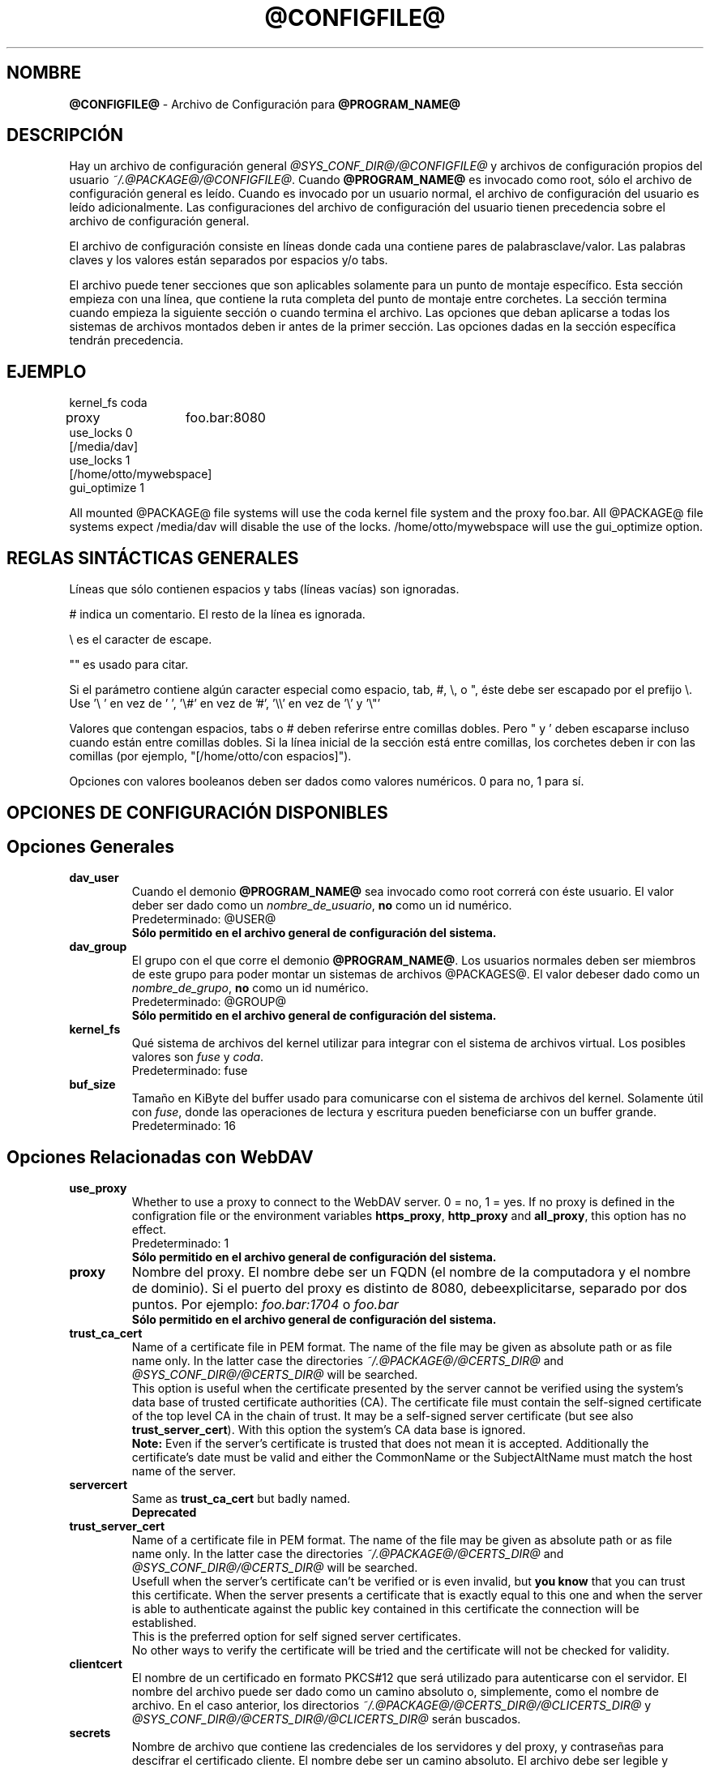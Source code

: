 .\"*******************************************************************
.\"
.\" This file was generated with po4a. Translate the source file.
.\"
.\"*******************************************************************
.TH @CONFIGFILE@ 5 2014\-06\-09 @PACKAGE_STRING@ 


.SH NOMBRE

\fB@CONFIGFILE@\fP \- Archivo de Configuración para \fB@PROGRAM_NAME@\fP


.SH DESCRIPCIÓN

Hay un archivo de configuración general \fI@SYS_CONF_DIR@/@CONFIGFILE@\fP y
archivos de configuración propios del usuario
\fI~/.@PACKAGE@/@CONFIGFILE@\fP. Cuando \fB@PROGRAM_NAME@\fP es invocado como
root, sólo el archivo de configuración general es leído. Cuando es invocado
por un usuario normal, el archivo de configuración del usuario es leído
adicionalmente. Las configuraciones del archivo de configuración del usuario
tienen precedencia sobre el archivo de configuración general.

.PP
El archivo de configuración consiste en líneas donde cada una contiene pares
de palabrasclave/valor. Las palabras claves y los valores están separados
por espacios y/o tabs.

.PP
El archivo puede tener secciones que son aplicables solamente para un punto
de montaje específico. Esta sección empieza con una línea, que contiene la
ruta completa del punto de montaje entre corchetes. La sección termina
cuando empieza la siguiente sección o cuando termina el archivo. Las
opciones que deban aplicarse a todas los sistemas de archivos montados deben
ir antes de la primer sección. Las opciones dadas en la sección específica
tendrán precedencia.


.SH EJEMPLO

kernel_fs coda
.br
proxy	foo.bar:8080
.br
use_locks 0
.br
.br
[/media/dav]
.br
use_locks 1
.br
.br
[/home/otto/mywebspace]
.br
gui_optimize 1

.PP
All mounted @PACKAGE@ file systems will use the coda kernel file system and
the proxy foo.bar. All @PACKAGE@ file systems expect /media/dav will disable
the use of the locks. /home/otto/mywebspace will use the gui_optimize
option.

.SH "REGLAS SINTÁCTICAS GENERALES"

Líneas que sólo contienen espacios y tabs (líneas vacías) son ignoradas.

.PP
# indica un comentario. El resto de la línea es ignorada.

.PP
\(rs es el caracter de escape.

.PP
"" es usado para citar.

.PP
Si el parámetro contiene algún caracter especial como espacio, tab, #, \(rs,
o ", éste debe ser escapado por el prefijo \(rs. Use \(cq\(rs\ \(cq en vez
de \(cq\ \(cq, \(cq\(rs#\(cq en vez de \(cq#\(cq, \(cq\(rs\(rs\(cq en vez de
\(cq\(rs\(cq y \(cq\(rs"\(cq

.PP
Valores que contengan espacios, tabs o # deben referirse entre comillas
dobles. Pero " y \(cq deben escaparse incluso cuando están entre comillas
dobles. Si la línea inicial de la sección está entre comillas, los corchetes
deben ir con las comillas (por ejemplo, "[/home/otto/con espacios]").

.PP
Opciones con valores booleanos deben ser dados como valores numéricos. 0
para no, 1 para sí.


.SH "OPCIONES DE CONFIGURACIÓN DISPONIBLES"

.SH "Opciones Generales"

.TP 
\fBdav_user\fP
Cuando el demonio \fB@PROGRAM_NAME@\fP sea invocado como root correrá con éste
usuario. El valor deber ser dado como un \fInombre_de_usuario\fP, \fBno\fP como un
id numérico.
.br
Predeterminado: @USER@
.br
\fBSólo permitido en el archivo general de configuración del sistema.\fP

.TP 
\fBdav_group\fP
El grupo con el que corre el demonio \fB@PROGRAM_NAME@\fP. Los usuarios
normales deben ser miembros de este grupo para poder montar un sistemas de
archivos @PACKAGES@. El valor debeser dado como un \fInombre_de_grupo\fP, \fBno\fP
como un id numérico.
.br
Predeterminado: @GROUP@
.br
\fBSólo permitido en el archivo general de configuración del sistema.\fP

.TP 
\fBkernel_fs\fP
Qué sistema de archivos del kernel utilizar para integrar con el sistema de
archivos virtual.  Los posibles valores son \fIfuse\fP y \fIcoda\fP.
.br
Predeterminado: fuse

.TP 
\fBbuf_size\fP
Tamaño en KiByte del buffer usado para comunicarse con el sistema de
archivos del kernel. Solamente útil con \fIfuse\fP, donde las operaciones de
lectura y escritura pueden  beneficiarse con un buffer grande.
.br
Predeterminado: 16


.SH "Opciones Relacionadas con WebDAV"

.TP 
\fBuse_proxy\fP
Whether to use a proxy to connect to the WebDAV server. 0 = no, 1 = yes.  If
no proxy is defined in the configration file or the environment variables
\fBhttps_proxy\fP, \fBhttp_proxy\fP and \fBall_proxy\fP, this option has no effect.
.br
Predeterminado: 1
.br
\fBSólo permitido en el archivo general de configuración del sistema.\fP

.TP 
\fBproxy\fP
Nombre del proxy. El nombre debe ser un FQDN (el nombre de la computadora y
el nombre de dominio). Si el puerto del proxy es distinto de 8080,
debeexplicitarse, separado por dos puntos. Por ejemplo: \fIfoo.bar:1704\fP o
\fIfoo.bar\fP
.br
\fBSólo permitido en el archivo general de configuración del sistema.\fP

.TP 
\fBtrust_ca_cert\fP
Name of a certificate file in PEM format. The name of the file may be given
as absolute path or as file name only. In the latter case the directories
\fI~/.@PACKAGE@/@CERTS_DIR@\fP and \fI@SYS_CONF_DIR@/@CERTS_DIR@\fP will be
searched.
.br
This option is useful when the certificate presented by the server cannot be
verified using the system's data base of trusted certificate authorities
(CA). The certificate file must contain the self\-signed certificate of the
top level CA in the chain of trust. It may be a self\-signed server
certificate (but see also \fBtrust_server_cert\fP).  With this option the
system's CA data base is ignored.
.br
\fBNote:\fP Even if the server's certificate is trusted that does not mean it
is accepted. Additionally the certificate's date must be valid and either
the CommonName or the SubjectAltName must match the host name of the server.

.TP 
\fBservercert\fP
Same as \fBtrust_ca_cert\fP but badly named.
.br
\fBDeprecated\fP

.TP 
\fBtrust_server_cert\fP
Name of a certificate file in PEM format. The name of the file may be given
as absolute path or as file name only. In the latter case the directories
\fI~/.@PACKAGE@/@CERTS_DIR@\fP and \fI@SYS_CONF_DIR@/@CERTS_DIR@\fP will be
searched.
.br
Usefull when the server's certificate can't be verified or is even invalid,
but \fByou know\fP that you can trust this certificate.  When the server
presents a certificate that is exactly equal to this one and when the server
is able to authenticate against the public key contained in this certificate
the connection will be established.
.br
This is the preferred option for self signed server certificates.
.br
No other ways to verify the certificate will be tried and the certificate
will not be checked for validity.

.TP 
\fBclientcert\fP
El nombre de un certificado en formato PKCS#12 que será utilizado para
autenticarse con el servidor. El nombre del archivo puede ser dado como un
camino absoluto o, simplemente, como el nombre de archivo. En el caso
anterior, los directorios \fI~/.@PACKAGE@/@CERTS_DIR@/@CLICERTS_DIR@\fP y
\fI@SYS_CONF_DIR@/@CERTS_DIR@/@CLICERTS_DIR@\fP serán buscados.

.TP 
\fBsecrets\fP
Nombre de archivo que contiene las credenciales de los servidores y del
proxy, y contraseñas para descifrar el certificado cliente. El nombre debe
ser un camino absoluto. El archivo debe ser legible y escribible únicamente
por el dueño (modo 600).
.br
Predeterminado: ~/.@PACKAGE@/@SECRETSFILE@
.br
\fBSólo permitido en el archivo general de configuración del sistema.\fP El
archivo "secrets" general del sistema es siempre
\fI@SYS_CONF_DIR@/@SECRETSFILE@\fP.

.TP 
\fBask_auth\fP
Ask the user interactively for credentials and passwords if not found in the
secretsfile. Ask the user if a servercert cannot be verified. 0 = no, 1 =
yes.
.br
Predeterminado: 1

.TP 
\fBuse_locks\fP
Si deben ser bloqueados los archivos en el servidor cuando son abiertos para
escritura. 0 = no, 1 = sí.
.br
Predeterminado: 1

.TP 
\fBlock_owner\fP
Una cadena enviada al servidor para identificar al dueño del bloqueo. Si el
recurso WebDav es usado al mismo tiempo por diferentes clientes que utilizan
las mismas credenciales, se deberán elegir diferentes valores de lock_owner.
.br
Predeterminado: el nombre de usuario utilizado en las credenciales

.TP 
\fBlock_timeout\fP
Durante cuanto tiempo, en segundos, se considerará válido, antes de que el
servidor los remueva. El servidor puede ignorar este valor y tomar su propio
valor de timeout.
.br
Predeterminado: 1800

.TP 
\fBlock_refresh\fP
Cuantos segundos antes del tiempo de bloqueo, \fB@PROGRAM_NAME@\fP
intentarárefrescar el bloqueo. El valor deberá ser sustancialmente más
grande que \fBdelay_upload\fP.
.br
Predeterminado: 60

.TP 
\fBuse_expect100\fP
Para evitar subir archivos grandes que puede ser rechazados por el servidor,
\fB@PROGRAM_NAME@\fP usa el encabezado \fIexpect: 100\-continue\fP para obtener la
confirmación del servidor antes de la subida. No todos los servidores
entienden esto. 0 = no, 1 = sí.
.br
Predeterminado: 0

.TP 
\fBif_match_bug\fP
Some servers do not handle If\-Match and If\-None\-Match\-headers correctly.
This otion tells \fB@PROGRAM_NAME@\fP to use HEAD instead of thes headers.  0 =
no, 1 = yes.
.br
Predeterminado: 0

.TP 
\fBdrop_weak_etags\fP
Popular servers send a weak etag whenever they are not able to calculate a
strong one. This weak etag will never be valid, but after one second it is
silently turned into a strong, valid etag. With this flag set to 1,
\fB@PROGRAM_NAME@\fP will never use this weak etags. If the flag is 0, the
weakness indicator will be removed and the etag is assumed to be
strong. There is some danger of the Lost\-Update\-Problem with this. But it is
minimized when using locks.
.br
You should turn this on, when you can't use locks and there is the danger of
concurrent access to the same resource. In this case the etag is not used at
all and the resource cannot be cached.
.br
0 = no, 1 = sí.
.br
Predeterminado: 0

.TP 
\fBn_cookies\fP
Some servers will only work when they are allowed to set a cookie and this
cookie is returned in subsequent requests. This option sets the number of
cookies you are willing to accept and include in subsequent requests. davfs2
will only care for the name and the value of the cookie and ignore all of
the possible attributes.
.br
Predeterminado: 0

.TP 
\fBprecheck\fP
If option \fBif_match_bug\fP is set: use HEAD\-requests to check for existence
or modification of a file to avoid unintended overwriting what somebody else
changed. Has no effect if option \fBif_match_bug\fP is 0. You should only set
it 0, if there is no concurrent access to the server.  0 = no, 1 = yes.
.br
Predeterminado: 1

.TP 
\fBignore_dav_header\fP
Some servers send wrong information about their capabilities in the
DAV\-header.  In this case the header should be ignored.
.br
Predeterminado: 0

.TP 
\fBuse_compression\fP
Use gzip\-compression for downloading files, if supported by the server.
Uploads will still be uncompressed.
.br
Predeterminado: 0

.TP 
\fBmin_propset\fP
Some servers are reported to significantly slow down when the Etag and
Last\-Modified properties are requested. This option will reduce the set of
WebDAV\-properties requested from the server to the minimal set. Don't use it
if your file system is used for reading and writing. Without Etag or
Last\-Modified davfs2 will not be able to check for changes on the server
which may result in unnecessary downloads and lost updates. This option will
also effectively disable caching of files because files in the cache can't
be reused.
.br
Predeterminado: 0

.TP 
\fBfollow_redirect\fP
If the server redirects a GET\-request to a different resource (maybe on a
different server) then follow this redirection.
.br
Currently there are some restrictions: all redirects are treated as
temporary redirects; if the new server requires authentication then the same
credentials are use as for the original server; if the connection is over
TLS the server certificate will be checked against the trusted CAs known by
the system; user configured server certificates and client certificates are
not used for the new server.
.br
Predeterminado: 0

.TP 
\fBserver_charset\fP
Cuando se extraen los nombre de archivos desde la ruta del componente en la
URL, \fB@PROGRAM_NAME@\fP asumirá que están codificados usando este conjunto de
caracteres y traducirá los nombre de archivo al mapa de caracteres
local. Esto \fBno\fP está relacionado conla codificación del contenido del
archivo ni \fBtampoco\fP tiene relación con las reglas de escapado de HTTP.
.br
No hay manera en HTTP de saber las codificaciones de caracteres de los
componentes de la ruta.Puede que existan muchas codificaciones en una misma
ruta, como así también nombres de archivos codificados que suelen ser
creados por ciertos clientes.Hoy en día, lo mejor es usar la codificación
UTF\-8 y no hacer ninguna conversión.Si no está seguro de que todos los
clientes entienden UTF\-8, limite el nombre de archivo a us\-ascii puro. Nunca
use caracteres en los nombres de archivo que puedan tener una función
especial en algún sistema operativo (como /, : y \(rs).)
.br
Predeterminado: no convertir el mapa de caracteres

.TP 
\fBconnect_timeout\fP
When creating a TCP connection to the server \fB@PROGRAM_NAME@\fP will wait
that many seconds for an answer before assuming an error. If a value of '0'
is used then no explicit timeout handling is set and the connect call will
only timeout as dictated by the TCP stack.
.br
This parameter only takes effect if the version of neon in use (neon version
> 0.26) and the OS support non\-blocking I/O.
.br
Predeterminado: 10

.TP 
\fBread_timeout\fP
Cuánto tiempo, en segundos, esperará \fB@PROGRAM_NAME@\fP por una respuesta del
servidor antes de  asumir un error.
.br
Predeterminado: 30

.TP 
\fBretry\fP
Cuando \fB@PROGRAM_NAME@\fP no pueda localizar el servidor lo intentará
nuevamente después de \fBretry\fP segundos. Para subsiguientes intentos el
intervalo irá en aumento hasta los \fBmax_retry\fP segundos.
.br
Predeterminado: 30

.TP 
\fBmax_retry\fP
Máximo valor para el intervalo de reintento.
.br
Predeterminado: 300

.TP 
\fBmax_upload_attempts\fP
When uploading a changed file fails temporarily \fB@PROGRAM_NAME@\fP will retry
with increasing intervals, but not more often than this.
.br
With a bad connection this will cause additional traffic. To reduce traffic
caused by unsuccessful attempts option \fBuse_expect100\fP can be set. But
please test it. Most proxies and some servers don't support this header.
.br
Default: 15

.TP 
\fBadd_header\fP
Your server might expect special headers to do what you want. Different from
other options, this one takes two values: the name of the header and its
value.  Some ASP\-backends to IIS seem to require the Microsoft specific
header "Translate: F". You can add it like this:
.br
add_header Translate F
.br
\fB@PROGRAM_NAME@\fP will add header "Translate: F" on all requests.
.br
This option is cumulative. You can enter more than one add_header option and
all of them will be added. Also add_header options from
@SYS_CONF_DIR@/@CONFIGFILE@ and ~/.@PACKAGE@/@CONFIGFILE@ are merged.


.SH "Opciones Relacionadas al Caché "

.TP 
\fBbackup_dir\fP
Cada sistema de archivos @PACKAGE@ montado tiene un directorio donde
almacenar archivos de respaldo que no han podido ser almacenados en el
servidor. Aquí se configura el nombre de ese directorio. Este directorio
debe ser examinado periodicamente.
.br
Predeterminado: lost+found

.TP 
\fBcache_dir\fP
El directorio donde \fB@PROGRAM_NAME@\fP almacenará los archivos caché. Para
cadapunto de montaje un subdirectorio será creado.
.br
En el archivo de configuración general esto configurará el cachéusado por
root. En el archivo de configuración del usuario configurará el caché usado
por ese usuario.
.br
Predeterminado: @SYS_CACHE_DIR@ y ~/.@PACKAGE@/cache

.TP 
\fBcache_size\fP
La cantidad espacio en disco, medido en MiByte, que será
usado. \fB@PROGRAM_NAME@\fP tomará siempre el espacio necesario de caché para
abrir archivos, ignorando este valor si es necesario.
.br
Predeterminado: 50

.TP 
\fBtable_size\fP
\fB@PROGRAM_NAME@\fP mantiene una tabla de hash con una entrada por cada
archivo  o directorio conocido. Este valor es la cantidad de entradas en
esta tabla. Para sistemas de archivos muy grandes (más de cientos de
archivos) incrementar este número puede darle velocidad a las operaciones de
archivos. El parámetro debe ser potencia de 2.
.br
Predeterminado: 1024

.TP 
\fBdir_refresh\fP
After \fB@PROGRAM_NAME@\fP has got information about files in a directory it
considers it valid for this time in seconds. Note: This does not affect
opening of files and reading a directory by an application.
.br
Predeterminado: 60

.TP 
\fBfile_refresh\fP
Cuando un archivo o un directorio es abierto por una aplicación,
\fB@PROGRAM_NAME@\fPchequeará primero en el servidor si hay una nueva
versión. Pero algunas aplicaciones hacen estos chequeos del mismo archivo en
períodos de tiempo muy corto. Para evitar el tráfico innecesario
\fB@PROGRAM_NAME@\fP esperará varios segundos antes de enviar un nuevo chequeo
que pida la misma información.
.br
Predeterminado: 1

.TP 
\fBdelay_upload\fP
When a file that has been changed is closed, \fB@PROGRAM_NAME@\fP will wait
that many seconds before it will upload it to the server. This will avoid
uploading of temporary files that will be removed immediately after
closing.  If you need the files to appear on the server immediately after
closing, set this option to 0.
.br
Predeterminado: 10

.TP 
\fBgui_optimize\fP
Cuando un archivo es abierto, \fB@PROGRAM_NAME@\fP tendrá que chequear el
servidor por si hay una nueva versión. Las Interfaces Gráficas de Usuario
(GUI) intentan abrir cualquier archivo, haciendo las cosas terriblemente
lentas para directorios grandes.  Con esta opción \fB@PROGRAM_NAME@\fP
intentará obtener esta información de todos los archivos en un directorio
con un único pedido PROPFIND. 0 = no, 1 = sí.
.br
Predeterminado: 0

.TP 
\fBminimize_mem\fP
davfs2 holds information about files and directories in the working
memory. It will stay there as long as the file system is mounted and the
file is not deleted. By this memory usage by davfs2 will grow over time and
may slow down davfs2. With this option set to 1 davfs2 will regularly clean
the memory from information that has not be used for some time.  0 = no, 1 =
yes.
.br
\fBWarning:\fP Most file attributes are only maintained locally because there
is no corresponding WebDAV property. So if users change attributes (owner,
group, access bits) locally this changes will be lost and attribute values
will be reset to the default values.
.br
Predeterminado: 0


.SH "Debugging Options"

.TP 
\fBdebug\fP
Send debug messages to the syslog daemon. The value tells what kind of
information shall be logged. The messages are send with facility LOG_DAEMON
and priority LOG_DEBUG. It depends from the configuration of the syslog
daemon where the messages will go (propably /var/log/messages,
/var/log/syslog or /var/log/daemon.log). Whether HTTP related debug messages
are available depends on your neon library.
.br
Unlike other options, this option is cumulative. If there are several debug
entries with different values, all of them will be applied. Also debug
options from @SYS_CONF_DIR@/@CONFIGFILE@ and ~/.@PACKAGE@/@CONFIGFILE@ are
merged.
.br
\fBNote:\fP Debug messages let the log\-files grow quickly. Never use this
option in normal operation of mount.davfs.
.br
Default: no debugging messages
.RS
.TP 
\fBRecognized values:\fP
.TP 
\fBconfig\fP
Command line and configuration options.
.TP 
\fBkernel\fP
Upcalls from the kernel file system.
.TP 
\fBcache\fP
Cache operations like adding and removing nodes.
.TP 
\fBhttp\fP
HTTP headers.
.TP 
\fBxml\fP
Parsing of the XML\-body of WebDAV\-requests.
.TP 
\fBhttpauth\fP
Negotiation of authentication.
.TP 
\fBlocks\fP
Information about locks.
.TP 
\fBssl\fP
TLS/SSL related stuff like certificates.
.TP 
\fBhttpbody\fP
Complete body of HTTP\-responses.
.TP 
\fBsecrets\fP
Also print confidential information, which is usually omitted or obscured.
.TP 
\fBmost\fP
Includes config, kernel, cache and http.
.RE


.SH AUTORES

Este manual ha sido escrito por Werner Baumann
<werner.baumann@onlinehome.de>.


.SH "DAVFS2 HOME"

@PACKAGE_BUGREPORT@


.SH "VER TAMBIÉN"

\fB@PROGRAM_NAME@\fP(8), \fBu@PROGRAM_NAME@\fP(8), \fBmount\fP(8), \fBumount\fP(8),
\fBfstab\fP(5)
